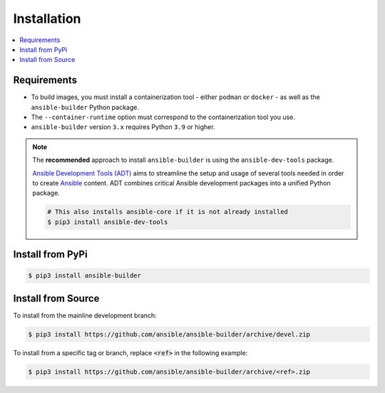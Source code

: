 .. _builder_installation:

Installation
============

.. contents::
   :local:

Requirements
************

- To build images, you must install a containerization tool - either ``podman`` or ``docker`` - as well as the ``ansible-builder`` Python package.
- The ``--container-runtime`` option must correspond to the containerization tool you use.
- ``ansible-builder`` version ``3.x`` requires Python ``3.9`` or higher.

.. note::

   The **recommended** approach to install ``ansible-builder`` is using the
   ``ansible-dev-tools`` package.

   `Ansible Development Tools (ADT) <https://ansible.readthedocs.io/projects/dev-tools/>`_
   aims to streamline the setup and usage of several tools needed in order to
   create `Ansible <https://www.ansible.com>`_ content. ADT combines critical Ansible
   development packages into a unified Python package.

   .. code-block:: shell

      # This also installs ansible-core if it is not already installed
      $ pip3 install ansible-dev-tools

Install from PyPi
*****************

.. code-block:: shell

   $ pip3 install ansible-builder


Install from Source
*******************

To install from the mainline development branch:

.. code-block:: shell

   $ pip3 install https://github.com/ansible/ansible-builder/archive/devel.zip

To install from a specific tag or branch, replace :code:`<ref>` in the following example:

.. code-block:: shell

   $ pip3 install https://github.com/ansible/ansible-builder/archive/<ref>.zip
